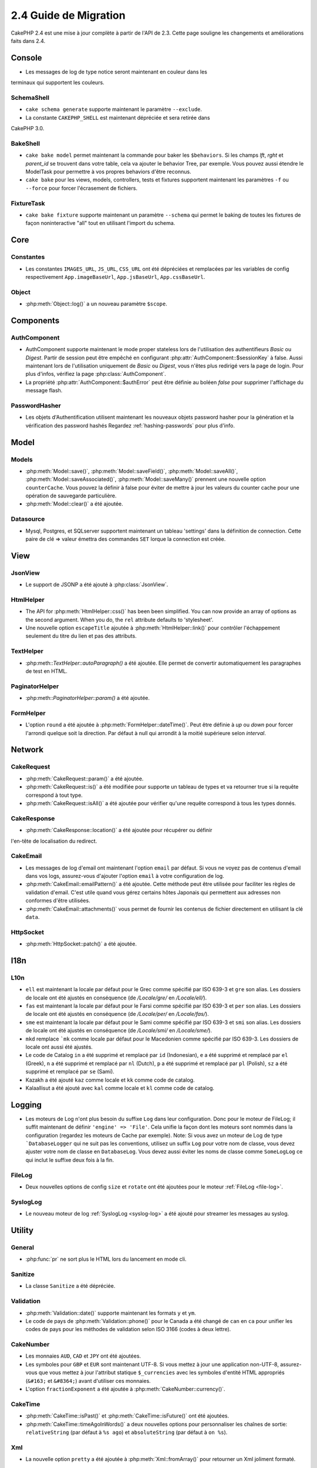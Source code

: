 2.4 Guide de Migration
######################

CakePHP 2.4 est une mise à jour complète à partir de l'API de 2.3. Cette page
souligne les changements et améliorations faits dans 2.4.

Console
=======

- Les messages de log de type notice seront maintenant en couleur dans les
terminaux qui supportent les couleurs.

SchemaShell
-----------

- ``cake schema generate`` supporte maintenant le paramètre ``--exclude``.
- La constante ``CAKEPHP_SHELL`` est maintenant dépréciée et sera retirée dans
CakePHP 3.0.

BakeShell
---------

- ``cake bake model`` permet maintenant la commande pour baker les
  ``$behaviors``. Si les champs `lft`, `rght` et `parent_id` se trouvent dans
  votre table, cela va ajouter le behavior Tree, par exemple. Vous pouvez
  aussi étendre le ModelTask pour permettre à vos propres behaviors d'être
  reconnus.
- ``cake bake`` pour les views, models, controllers, tests et fixtures
  supportent maintenant les paramètres ``-f`` ou ``--force`` pour forcer
  l'écrasement de fichiers.

FixtureTask
-----------

- ``cake bake fixture`` supporte maintenant un paramètre ``--schema`` qui
  permet le baking de toutes les fixtures de façon noninteractive "all"
  tout en utilisant l'import du schema.

Core
====

Constantes
----------

- Les constantes ``IMAGES_URL``, ``JS_URL``, ``CSS_URL`` ont été dépréciées et
  remplacées par les variables de config respectivement ``App.imageBaseUrl``,
  ``App.jsBaseUrl``, ``App.cssBaseUrl``.

Object
------

- :php:meth:`Object::log()` a un nouveau paramètre ``$scope``.


Components
==========

AuthComponent
-------------

- AuthComponent supporte maintenant le mode proper stateless lors de
  l'utilisation des authentifieurs `Basic` ou `Digest`. Partir de session
  peut être empêché en configurant :php:attr:`AuthComponent::$sessionKey`
  à false. Aussi maintenant lors de l'utilisation uniquement de `Basic` ou
  `Digest`, vous n'êtes plus redirigé vers la page de login. Pour plus d'infos,
  vérifiez la page :php:class:`AuthComponent`.
- La propriété :php:attr:`AuthComponent::$authError` peut être définie au
  boléen `false` pour supprimer l'affichage du message flash.

PasswordHasher
--------------

- Les objets d'Authentification utilisent maintenant les nouveaux objets
  password hasher pour la génération et la vérification des password hashés
  Regardez :ref:`hashing-passwords` pour plus d'info.

Model
=====

Models
------

- :php:meth:`Model::save()`, :php:meth:`Model::saveField()`, :php:meth:`Model::saveAll()`,
  :php:meth:`Model::saveAssociated()`, :php:meth:`Model::saveMany()`
  prennent une nouvelle option ``counterCache``. Vous pouvez la définir
  à false pour éviter de mettre à jour les valeurs du counter cache pour une
  opération de sauvegarde particulière.
- :php:meth:`Model::clear()` a été ajoutée.

Datasource
----------

- Mysql, Postgres, et SQLserver supportent maintenant un tableau 'settings'
  dans la définition de connection. Cette paire de clé => valeur émettra des
  commandes ``SET`` lorque la connection est créée.

View
====

JsonView
--------

- Le support de JSONP a été ajouté à :php:class:`JsonView`.

HtmlHelper
----------

- The API for :php:meth:`HtmlHelper::css()` has been been simplified. You can
  now provide an array of options as the second argument. When you do, the
  ``rel`` attribute defaults to 'stylesheet'.
- Une nouvelle option ``escapeTitle`` ajoutée à
  :php:meth:`HtmlHelper::link()` pour contrôler l'échappement seulement du
  titre du lien et pas des attributs.

TextHelper
----------

- :php:meth::`TextHelper::autoParagraph()` a été ajoutée. Elle permet de
  convertir automatiquement les paragraphes de test en HTML.

PaginatorHelper
---------------

- :php:meth::`PaginatorHelper::param()` a été ajoutée.

FormHelper
----------

- L'option ``round`` a été ajoutée à :php:meth:`FormHelper::dateTime()`. Peut
  être définie à `up` ou `down` pour forcer l'arrondi quelque soit la
  direction. Par défaut à null qui arrondit à la moitié supérieure selon
  `interval`.

Network
=======

CakeRequest
-----------

- :php:meth:`CakeRequest::param()` a été ajoutée.

- :php:meth:`CakeRequest::is()` a été modifiée pour supporte un tableau
  de types et va retourner true si la requête correspond à tout type.

- :php:meth:`CakeRequest::isAll()` a été ajoutée pour vérifier qu'une requête
  correspond à tous les types donnés.

CakeResponse
------------

- :php:meth:`CakeResponse::location()` a été ajoutée pour récupérer ou définir
l'en-tête de localisation du redirect.

CakeEmail
---------

- Les messages de log d'email ont maintenant l'option ``email`` par défaut. Si
  vous ne voyez pas de contenus d'email dans vos logs, assurez-vous d'ajouter
  l'option ``email`` à votre configuration de log.
- :php:meth:`CakeEmail::emailPattern()` a été ajoutée. Cette méthode peut être
  utilisée pour faciliter les règles de validation d'email. C'est utile
  quand vous gérez certains hôtes Japonais qui permettent aux adresses non
  conformes d'être utilisées.
- :php:meth:`CakeEmail::attachments()` vous permet de fournir les contenus de
  fichier directement en utilisant la clé ``data``.

HttpSocket
----------

- :php:meth:`HttpSocket::patch()` a été ajoutée.


I18n
====

L10n
----

- ``ell`` est maintenant la locale par défaut pour le Grec comme spécifié par
  ISO 639-3 et ``gre`` son alias.
  Les dossiers de locale ont été ajustés en conséquence (de `/Locale/gre/` en
  `/Locale/ell/`).
- ``fas`` est maintenant la locale par défaut pour le Farsi comme spécifié par
  ISO 639-3 et ``per`` son alias.
  Les dossiers de locale ont été ajustés en conséquence (de `/Locale/per/` en
  `/Locale/fas/`).
- ``sme`` est maintenant la locale par défaut pour le Sami comme spécifié par
  ISO 639-3 et ``smi`` son alias. Les dossiers de locale ont été ajustés en
  conséquence (de `/Locale/smi/` en `/Locale/sme/`).
- ``mkd`` remplace ```mk`` comme locale par défaut pour le Macedonien comme
  spécifié par ISO 639-3. Les dossiers de locale ont aussi été ajustés.
- Le code de Catalog ``in`` a été supprimé et remplacé par ``id`` (Indonesian),
  ``e`` a été supprimé et remplacé par ``el`` (Greek),
  ``n`` a été supprimé et remplacé par  ``nl`` (Dutch),
  ``p`` a été supprimé et remplacé par  ``pl`` (Polish),
  ``sz`` a été supprimé et remplacé par  ``se`` (Sami).
- Kazakh a été ajouté ``kaz`` comme locale et ``kk`` comme code de catalog.
- Kalaallisut a été ajouté avec ``kal`` comme locale et ``kl`` comme code de
  catalog.

Logging
=======

- Les moteurs de Log n'ont plus besoin du suffixe ``Log`` dans leur
  configuration. Donc pour le moteur de FileLog; il suffit maintenant de
  définir ``'engine' => 'File'``. Cela unifie la façon dont les moteurs sont
  nommés dans la configuration (regardez les moteurs de Cache par exemple).
  Note: Si vous avez un moteur de Log de type ```DatabaseLogger`` qui ne
  suit pas les conventions, utilisez un suffix ``Log`` pour votre nom de
  classe, vous devez ajuster votre nom de classe en ``DatabaseLog``.
  Vous devez aussi éviter les noms de classe comme ``SomeLogLog`` ce qui inclut
  le suffixe deux fois à la fin.

FileLog
-------

- Deux nouvelles options de config ``size`` et ``rotate`` ont été ajoutées pour
  le moteur :ref:`FileLog <file-log>`.

SyslogLog
---------

- Le nouveau moteur de log :ref:`SyslogLog <syslog-log>` a été ajouté pour
  streamer les messages au syslog.

Utility
=======

General
-------

- :php:func:`pr` ne sort plus le HTML lors du lancement en mode cli.

Sanitize
--------

- La classe ``Sanitize`` a été dépréciée.


Validation
----------

- :php:meth:`Validation::date()` supporte maintenant les formats ``y`` et
  ``ym``.
- Le code de pays de :php:meth:`Validation::phone()` pour le Canada a été
  changé de ``can`` en ``ca`` pour unifier les codes de pays pour les méthodes
  de validation selon ISO 3166 (codes à deux lettre).

CakeNumber
----------

- Les monnaies ``AUD``, ``CAD`` et ``JPY`` ont été ajoutées.
- Les symboles pour ``GBP`` et ``EUR`` sont maintenant UTF-8. Si vous mettez
  à jour une application non-UTF-8, assurez-vous que vous mettez à jour
  l'attribut statique ``$_currencies`` avec les symboles d'entité HTML
  appropriés (``&#163;`` et ``&#8364;``) avant d'utiliser ces monnaies.
- L'option ``fractionExponent`` a été ajoutée à
  :php:meth:`CakeNumber::currency()`.

CakeTime
--------

- :php:meth:`CakeTime::isPast()` et :php:meth:`CakeTime::isFuture()` ont été
  ajoutées.
- :php:meth:`CakeTime::timeAgoInWords()` a deux nouvelles options pour
  personnaliser les chaînes de sortie:
  ``relativeString`` (par défaut à ``%s ago``) et ``absoluteString`` (par
  défaut à ``on %s``).

Xml
---

- La nouvelle option ``pretty`` a été ajoutée à :php:meth:`Xml::fromArray()`
  pour retourner un Xml joliment formaté.


Error
=====

ErrorHandler
------------

- La nouvelle option de configuration ``skipLog`` a été ajoutée, qui permet
  d'échapper certains types d'Exception du Log.
  ``Configure::write('Exception.skipLog', array('NotFoundException', 'ForbiddenException'));``
  vont éviter ces exceptions et celles qui les étendent d'être dans les logs
  quand la config ``'Exception.log'`` est à ``true``

Routing
=======

Router
------

- :php:meth:`Router::fullBaseUrl()` a été ajoutée en même temps que la
  valeur de Configure ``App.fullBaseUrl``. Elles remplacent
  :php:const:`FULL_BASE_URL` qui est maintenant dépréciée.

